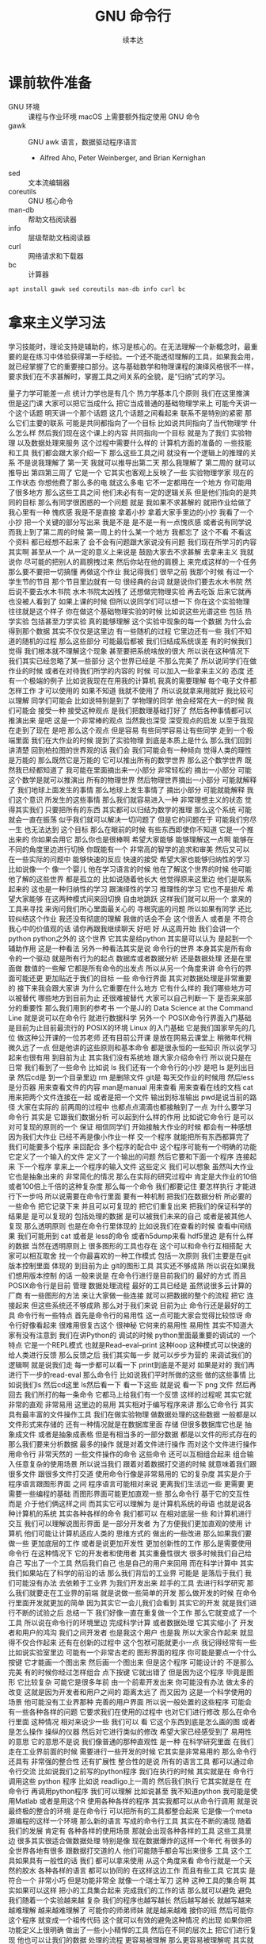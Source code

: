 #+Title: GNU 命令行
#+Author: 续本达
#+PROPERTY: header-args :eval never-export :exports both

* 课前软件准备
    - GNU 环境 :: 课程与作业环境
      macOS 上需要额外指定使用 GNU 命令
    - gawk :: GNU awk 语言，数据驱动程序语言
      - Alfred Aho, Peter Weinberger, and Brian Kernighan
    - sed :: 文本流编辑器
    - coreutils :: GNU 核心命令
    - man-db :: 帮助文档阅读器
    - info :: 层级帮助文档阅读器
    - curl :: 网络请求和下载器
    - bc :: 计算器
    #+begin_src ein-bash :results output :session https://dpcg.g.airelinux.org/user/xubd/lecture.ipynb :exports both
      apt install gawk sed coreutils man-db info curl bc
    #+end_src
* 拿来主义学习法
  学习技能时，理论支持是辅助的，练习是核心的。在无法理解一个新概念时，最重要的是在练习中体验获得第一手经验。一个还不能透彻理解的工具，如果我会用，就已经掌握了它的重要接口部分。这与基础数学和物理课程的演绎风格很不一样，要求我们在不求甚解时，掌握工具之间关系的全貌，是“归纳”式的学习。

量子力学可能差一点
统计力学也是有几个
热力学基本几个原则
我们在这里推演
但是这门课
大家可以把它当成什么
把它当成普通的基础物理学来上
可能今天讲一个这个话题
明天讲一个那个话题
这几个话题之间看起来
联系不是特别的紧密
那么它们主要的联系
可能是共同都指向了一个目标
比如说共同指向了当代物理学
什么怎么样
然后我们现在这个课上的内容
共同指向一个目标
就是为了我们
实验物理
以及数据处理来服务
这个过程中需要什么样的
计算机方面的准备的
一些技能和工具
我们都会跟大家介绍一下
那么这些工具之间
就没有一个逻辑上的推理的关系
不是说我理解了
第一天
我就可以推导出第二天
那么我理解了
第二周的
就可以推导出
第四第三周了
它是一个
它其实也客观上反映了一些
实验物理学家
现在的工作状态
你想他费了那么多的电
就这么多电
它不一定都用在一个地方
你可能用了很多地方
那么这些工具之间
他们未必有有一定的逻辑关系
但是他们指向的是共同的目标
那么有同学很困惑的一个问题
就是
我如果不求甚解的
就把作业给做了
我心里有一种
愧疚感
我是不是直接
拿着小抄
拿着大家手里边的小抄
我看了一个小抄
把一个关键的部分写出来
我是不是
是不是一有一点愧疚感
或者说有同学说
而我上到了第二周的时候
第一周上的什么某一个地方
我都忘了
这个不看
不看这个资料
都已经想不起来了
会不会有问题跟大家说没有问题
我们现在所学习的内容
其实啊 甚至从一个
从一定的意义上来说是
鼓励大家去不求甚解
去拿来主义
我就说你
尽可能的把别人的肩膀拽过来
然后你站在他的肩膀上
来完成这样的一个任务
那么要不要把一切搞懂
再做这个作业
我记得我们
很早之前
我那个时候
有过一个学生节的节目
那个节目里边就有一句
很经典的台词
就是说你们要去水木书院
然后说不要去水木书院
水木书院太凶残了
还想做完物理实验
再去吃饭
后来它就再也没被人看到了
如果上课的时候
但所以说同学们可以想一下
你在这个实验物理
往往就是这个样子
你在做这个基础物理实验的时候
比如说这些光谱这些
包括
热学实验
包括甚至力学实验
真的能够理解
这个实验中现象的每一个数据
为什么会得到那个数据
其实不仅仅是这里边
有一些随机的过程
它里边还有一些
我们不知道的随机的过程
那么这些部分
可能最后都被
我们归结成系统误差
有的时候我们觉得
我们根本就不理解这个现象
甚至要把系统啥放的很大
所以说在这种情况下
我们其实已经忽略了某一些部分
这个世界已经是
不那么完美了
所以说同学们在做作业的时候
或者在对待我们所学的内容的
时候
可以加入一些拿来主义的
态度
还有一个极端的例子
比如说我现在在用我的计算机
我真的需要理解
每个电子文件都怎样工作
才可以使用的
如果不知道
我就不使用了
所以说就拿来用就好
我比较可以理解
同学们可能会
比如说特别是到了
学物理的同学
他会经常在大一的时候
我们可能会
接受一种
接受这种观点
是我们把数理基础打好了
然后各种事情都可以推演出来
是吧
这是一个非常棒的观点
当然我也深受
深受观点的启发
以至于我现在走到了现在
是吧
那么这个观点
但是容易
有些同学容易让有些同学
走到一个极端里面
我们在大作业的时候
提到了实验物理
到底是本质上是什么
那么我们回到讲清楚
回到柏拉图的世界观的话
我们会
我们可能会有一种倾向
觉得人类的理性是万能的
那么既然它是万能的
它可以推出所有的数学世界
那么这个数学世界
既然我已经都知道了
我可能在里面摘出来一小部分
非常轻松的
摘出一小部分
可能这个数学是就可以推演出
所有的物理世界
然后物理世界摘出一小部分
可能就解释了
我们地球上面发生的事情
那么地球上发生事情了
摘出小部分
可能就能解释
我们这个意识
所发生的这些事情
那么我们就容易进入一种
非常理想主义的状态
觉得其实我们
只要把所有的东西
其实都可以归结为数学的推理
那么这个系统
可能就会一直在振荡
似乎我们就可以解决一切问题了
但是它的问题在于
可能我们穷尽一生
也无法达到
这个目标
那么在眼前的时候
有些东西即使你不知道
它是一个推出来的
你如果会用它
那么你也是很棒啊
希望大家能够
能够理解这一点啊
能够在不同的角度里边进行切换
你既能有一个
非常高的智学的追求和审美
然后又可以
在一些实际的问题中
能够快速的反应
快速的接受
希望大家也能够归纳性的学习
比如说像一个
像一个婴儿
他在学习语言的时候
他在了解这个世界的时候
他可能他了解的这些世界
都是孤立的
比如说随着他长大
他觉得原来这里边
他们是联系起来的
这也是一种归纳性的学习
跟演绎性的学习
推理性的学习
它也不是排斥
希望大家能够
在这两种模式间来回切换
自由地跳跃
这样我们就可以用一个
拿来的工具来寻找
来询问我们所心里面最关心的
寻根究底的问题
所以如果有同学
还比较纠结这个作业
我还没有彻底的理解
我做的话会不会
这个很丢人
或者是
不符合我心中的价值观的话
请你再跟我继续聊天
好吧
好
从这周开始
我们会讲一个python
python之外的
这个世界
它其实是给python
其实是可以认为
是起到一个辅助作用
这是一种看法
另外一种看法其实是说
命令行的世界
本身其实是所有命令的一个驱动
就是所有行为的起点
数据库或者数据分析
还是数据处理
还是在里面做
数值的一些解
它都是所有命令的出发点
所以从另一个角度来讲
命令行的界面可能还更
更加贴近于我们的目标
一些
命令行界面
其实对数据处理是非常重要的
接下来我会跟大家讲
为什么它重要在什么地方
它有什么样的
我们哪些地方可以被替代
哪些地方到目前为止
还很难被替代
大家可以自己判断一下
是否来来部分的重要性
那么我们用到的参考书
一个是JJ的
Data Science at the Command Line
就是说可以在命令行
就进行数据科学
另外一个 
POSIX命令行界面入门基础
是目前为止目前最流行的
 POSIX的环境
Linux 的入门基础
它是我们国家早先的几位
做这种公开课的一位苏老师
还有目前公开课
是放在网易云课堂上
稍微年代稍微久远了一点
但是他讲的这些原则和基本命令
都是很永恒的一些知识
所以说学习起来也很有用
到目前为止
其实我们没有系统地
跟大家介绍命令行
所以说只是在日常
我们看到了一些命令
比如说 ls
我们还有一个命令行的小抄
是吧
 ls 是列出目录
然后cd是
到一个目录里边
rm 是删除文件
git是
每天交作业的时候用
然后less是分页器
用来查看文件的内容
man是manual 用来查看
用来查看在线的文档
cat
用来把两个文件连接在一起
或者是把一个文件
输出到标准输出
pwd是说当前的路径
大家在实际的
前两周的过程中
也都点点滴滴也都接触到了一点
为什么要学习命令行
其实是
它跟我们数据分析
可以起到什么样的作用
比如说它命令行
是可以对可复现的原则的一个
保证
相信同学们
开始接触大作业的时候
都会有一种感想
因为我们大作业
已经不再是像小作业一样
交一个程序
就能把所有东西都算完了
我们可能要多个程序
来回配合
多个程序的配合中
这个程序可能有一个明确的功能
它定义了一个输入的文件
定义了一个输出的问题
然后它要和下面一个程序
连接起来
下一个程序
拿来上一个程序的输入文件
这些定义
我们可以想象
虽然叫大作业
它也是抽象出来的
非常简化的情况
那么在实际的研究过程中
肯定是大作业的10倍
或者100倍上千倍的这种复杂度
那么每一个命令
我们都要记住
要怎样执行
才能进行下一步吗
所以说需要在命令行里面
要有一种机制
把我们在数据分析
所必要的一些命令
把它记录下来
并且可以可复现的
把它们重复出来
把我们的保证科学的结果是
是可以复现的
包括处理的数据
是可以被我们未来的自己
或者是被其他人复现
那么透明原则
也是在命令行里体现的
比如说我们在查看的时候
查看中间结果
我们可能用到 cat
或者是 less的命令
或者h5dump来看
hdf5里边
是有什么样的数据
当然在透明原则上
很多图形的工具也存在
这个可以和命令行互相搭配
大家可以相互取舍
找一个你最喜欢的一种工作模式
包括一次原则
我们主要是在git版本控制里面
体现的
到目前为止
 git的图形工具
其实还不够成熟
所以说在如果我们想用版本控制
的话
一般来说是
在命令行进行是目前我们的
最好的方式
而且 POSIX命令行是目前
管理
数据处理流程
最好的工具已经是
虽然说很多云计算的厂商
有一些图形的方法
来让大家做一些连接
就可以把数据的整个的流程
把它
连接起来
但这些系统还不够成熟
那么对于我们来说
目前为止
命令行还是最好的工具
命令行有一些特点
首先是命令行的易用性
这一点可能大家会觉得比较惊讶
命令行好像看起来
很难用很复古这个
很神秘
它何来的易用性
易用性
其实不知道大家有没有注意到
我们在讲Python的
调试的时候
python里面最重要的调试的
一个特点
它是一个REPL模式
也就是Read–eval–print 
这种loop
这种模式可以快速的
给人类进行反馈
那么反馈之后
我们其实每一步
就可以步步为营的
来调试我们的逻辑啊
就是说我们走
每一步都可以看一下
print到底是不是对
如果是对的
我们再进行下一步的read-eval
那么命令行
比如说我们平时所做的这些
做的这些事情
比如说我们ls
然后cd这里
 ls然后看一下
看一下这些
就是说
看一下 png
文件
然后再回去
我们所打的每一条命令
它都马上给我们有一个反馈
这样的过程呢
其实它就非常的直观
非常易用
这里边的易用
其实相对于编写程序来讲
那么它命令行
其实具有最丰富的文件操作工具
我们在做实验物理
做数据处理的这些数据
一般都是以文件形式来存储的
还有一种情况就是在数据库里面
存储
但很多数据库它也是
抽象成文件
或者是抽象成表格
但是有相当多的一部分数据
都是以文件的形式存在的
那么我们要来分析数据
最多的操作
就是对着文件进行操作
而对这个文件进行操作用命令行
非常天然的
一些文件操作的命令
这些命令
还可以互相组合起来
组合输入任意复杂的使用场景
所以说当我们
跟着对着数据打交道的时候
就意味着我们跟很多文件
跟很多文件打交道
使用命令行像是非常易用的
它的复杂度
其实是介于程序语言跟图形界面
之间
程序语言可能相对来说
更离我们生活远一些
更需要
更需要一些编程的基础
而图形界面可能更加直观一些
那么命令行
基于它的交互性
而是
介于他们俩这样之间
而其实它可以理解为
是计算机系统的母语
也就是说各种计算机的系统
其实各种各样的命令
我们都可以
在相对底层一些
和计算机进行交互
我们可以理解说图形界面
是一部分开发者
为了方便我们更加直观的使用
计算机
他们可能让计算机适应人类的
思维方式的
做出的一些改进
那么如果我们要做一些
更加底层的工作
或者是说更加开发性
更加创新性的工作
那么是需要使用命令行
在这种情况下
它的开发者和使用者
其实重叠性很大
很多时候我们自己给自己
写出了一个工具
然后我们自己
也是自己的用户来回用
而在科学计算中
其实
我们如果站在了科学的前沿的话
那么我们背后的工业界
可能是
是落后于我们
我们可能没有办法
去依赖于工业界
为我们开发出来
趁手的工具
去进行科学研究
那么我们就要走在工业界的前端
就是说做一些简单的开发
那么做开发的时候
在命令行里面开发就更加的简单
因为其实它一会儿我们会看到
其实它的开发
就是我们进行不断的试验之后
总结一下
我们好像一直在重复做一个工作
那么它就变成了一个工具
所以说在命令行的环境里边
完成科学计算
或者数据处理
它其实缩小了
开发者和用户的鸿沟
我们之间开发者
也是我这个用户
也是我
所以大家合作起来
就显得不仅合作起来
还有在创新的过程中
这个包袱可能就更小一点
我记得经常有一些
比如说实验室里边
可能有一个非常古老的
图形界面的程序
你可能是要点一个什么按键
它才能画一个图出来
然后画一个图出来
但是这个程序
可能设计的
不是那么完美
有的时候你经过怎样组合
点下按键
它就出错了
但是因为这个程序
毕竟是图形
它比较复杂
可能它是很多年前
由一个前辈开发出来
你可能没有办法
做太多的改变
这就是因为开发者和用户之间的
距离太远了
而又因为
这是一个科学使用的场景
他可能没有工业界那种
完善的用户界面
所以说一般处置的这些程序
可能会有一些各种各样的问题
它要求我们在使用的过程中
也对它们进行修改
那么在命令行里面
这种情况
相对来说少一些
我们可以
看
它这个东西到底是怎么画的图
或者是怎么操作
操纵的仪器
然后对它进行类似的修改
希望大家已经感受到了
易用性的意思
它的意思不是说
我们像普通的那种直观性
是一种
在科学研究里面
在我们走在工业界前面的时候
需要进行一些开发的时候
它其实是非常易用的
那么命令行还具有
非常强的整合性
还有扩展性
整合性的是说
所有的语言工具
都可以通过命令行交流
比如说我们之前写的python程序
我们在执行的时候
其实就是在
命令行调用这些
python 程序
比如说
readligo上一周的
然后我们执行
它其实就是在
在命令行
再调用python程序
我们可以理解
比如说甚至
我不知道python
我可能是使用Matlab
或者是用这个R
使用各种各样的程序
其实我都可以从命令行调用
就是说最终极的整合的环境
是在命令行
可以把所有的工具都整合起来
它是像一个meta
源编程的这样一个环境
那么新的语言
写成的命令行工具
其实在不断的涌现
随着我们的发展
肯定有
各种各样的使用场景
那就会出现各种各样的工具
这些工具里边
很多其实很适合做数据处理
特别是像
现在数据爆炸的这样一个年代
有很多的
全世界各地有很多
跟数据打交道的人
他们可能随手都会写出来很多
工具
这个工具如果具有一般性的话
我们
都可以拿来使用
从这个角度来看
命令行就是一个天然的胶水
各种各样的语言
都可以协同的
在这样这边工作
而且有些工具
它其实
是符合一个
非常小巧
但是功能非常全
就像一个瑞士军刀
这种
这种工具的集合啊
其实如果可以这样
把小的工具集合起来
完成我们的工作的话
那么就可以避免
避免我们随着一个实验越来越
复杂
我们的程序也越写越长
然后越写越长
就越写越来越难理解
越来越难理解了
可能你的师弟师妹
就是越来越难
接你的班
然后可能你这个程序
就变成一个祖传代码
这个就可以有效的避免这种情况
的出现
如果你把功能定义上很明确
做出了一些小小精悍的工具
然后在不同的层次上
把它们进行复现
他也可以让我们的数据
处理的流程
更容易被理解
那么更容易被理解呢
其实就是增强了科学的
可复现性
可重复性
那么不论流行的语言如何变化
比如说python也是最近
90年代
逐渐出现
在它之前有很多优秀的语言
这些
每年
或者是每10年
肯定都有一些优秀的语言出现
都可以给我们很多的
工具给数据
数据处理
带来很多的便利
但是命令环境的风格
基本上是保持不变的
所以说我们掌握了命令行
其实可以非常适合我们举一反三
今后即使
python被一个其他的语言替代了
我们依旧可以得心应手的
快速的接受
新的事物
然后命令行的一个很大的特点是
它具有自动性
比如说我们想象一下
如果我们一直在重复的做一件
事情
在命令行里面
一直在重复做一件事情
我就可以把我的
命令记录下来
把它放在一个
可执行的脚本里面
就像python命令的脚本一样
这个脚本就是每次执行脚本
它都一下子执行很多命令
这其实可以给我们重复使用
这也是自动
自动执行的一个开始
今后我们可以
自动执行的部分
可以不断地迭代
它可能演化的更复杂了
我们发现
可能适合用python把它重写
或者演化更复杂
可能适合把一些关键部分
用 C或者C++或者fortran
来重写一下
这就可以让我们
一方面
节省很多的时间
因为很多东西可以自动化
另一方面
可以让我们的工具
可以在
在微小的迭代里边
不断的演化
但图形界面可能
不具有这一点
比如说我现在
在这个图形界面里的操作
我这样翻页
这样翻页
这些翻页的
这些动作都非常的直观
但是
我就很难把这些动作都录下来
然后给大家
当成一个工具来使用
所以说
这里边的平衡
希望大家能够体会到
而命令行又是
具有非常大的
普适性
目前现在包括 Microsoft
 Windows
除此之外
还有GNU/Linux
或者是用各种各样的Unix
或者是 MAC os
Mac Os
可能现在写法要求没有空格
所有的我们
99.9%
在地球上能看到的这种
操作系统
它都具有POSIX的命令行
所以说它是具有极大的普适性
基本上所有的计算机
都是在这种命令行
它包括世界顶级的超级计算机
有时候我们的国家的神威
包括美国的新建起来
这些超级计算机
主要都是通过这些命令行来操作的
包括我们自己在云上
构建的主机
包括我们的智能手机
包括智能手机
包括各种各样的物联网设备
比如说一些智能音箱
如果你能够
以一种开发者的模式
使用它的话
一般来说
都是通过命令行来控制
包括我们走廊里面
那些自动贩卖机
它里面也是有一个命令行的环境
这里面在座的某个同学
应该是经常会
进到这些贩卖机里面
然后看一下里边都是什么样的
所以普遍来讲
各种各样的设备
其实都可以用
命令行操作
从 Unix诞生以来
到目前已经有将近50年的历史
然后在这50年的过程中
它的形式基本上没有改变
但是它做的事情
却随着历史50年以来
它一直在变
但是它的基本的交互的形式
一直存在的
这说明它设计是
具有非常强的前瞻性和一般性
所以我相信未来的30年里面
它一定会继续存在
好
前面铺垫了这么多
我们来进入正题
首先命令行
想必大家都已经有一个直观的
理解了
就是说我打一个命令
它执行完了
给我个提示图
我再打一个命令再执行
那么命令行
所以命令行
它的核心
就是各种各样的命令
都有几种
大概可以总结成5种
一种是可执行的程序
这种可执行程序
一般来说是编译生成的
比如说 ls
它是用C语言
编译成一个程序
这个程序就可以被我们调用
调用的时候
就可以列出当前的路径
另外一种是脚本
脚本
就是这种解释型的语言
比如说python还有别的语言
比如说perl语言
可以做成脚本
甚至说
各种各样的脚本其实都有
然后还有shell的内建命令
虽然说
中文经常把它翻译成壳
但是我觉得
所以说我写成壳儿
但是我还是把它叫shell
更加顺口一点
然后说壳感觉总是怪怪的
比如说shell内建命令
就有 cd 
change directory
还有shell里面的函数
这个环境
其实也可以做一个编程环境
它里边可以定义函数
或者是有别名啊
比如说
比如说我打ls是这样的
我如果打ll它是这样
但是ll并不是一个新的命令
ll是
ls -l
加参数表示输出长文本格式的一个
缩写
对
这个就是别名
大家不用记住这5种情况
有个印象就行
那么什么是shell
它是相当于操作系统内核而言
我说一个操作系统
想必大家应该有一门课
叫做计算机科学导论
计科导是吧
我记得以前
基科班培养方案里面也有
然后计算机的内层
就是所谓的内核
然后它的外层就是
所谓的我们外壳这个shell
然后在外层你可以认为说是
人类
所以说这个也可以把人类
纳入到计算机体系里面
那么它其实是shell的作用是
翻译内核的一些这个信息
然后跟人类进行互动
所以说我们这是一个对人类的
接口
其实广义上来讲
这个shell有命令行
但是狭义上来讲
我们就把shell当做命令行
广义上来讲
它
其实包括命令行和图形界面
GUI也是
也是shell的一种
广义上来讲
但是一般来说
我们
默认的讲shell的时候
我们指命令行
那么典型的命运行shell就是bash
为什么说它典型
因为目前来说
在
2019年的时候
它使用的最广泛
我们10年前
10年前
可能它使用的没这么广泛
那么10年后
它也不一定使用这么广泛
目前我们就来以bash为中心来
展开学习
比如说通过 manual bash
可以阅读它的在线文档
man bash
可以看它的文档
我们先下课
我们先继续
还有同学安装遇到点问题
然后我们等着下课的时候
把这个问题解决掉
这种情况
上节课在结束的时候
我们说命令行里面
可以用的命令大概有5种
这种可执行的脚本
还有内建
还有函数以及别名
来上课了
一共有这5种
那么5种里边
我们可以看一下
这些常用的命令
都是什么类型的
可以用
type 这个命令来查看
比如说我们可以看
 ls是什么类型的
我们可以看
我们看type ls 在我这里边
 ls 这个是
ls 是
ls --color=tty
一个alias
就是别名
也就是说我每次打ls的时候
它都是带颜色的
我们看打ls就带颜色
然后如果我们
比如说type -a 它的意思是说
把所有的命令都找到
看它们是什么类型
比如说 type -a ls
我看到首先ls一个color的
别名
其次它是在这个bin里边的一个
一个binary的可执行的程序
我们看
如果我们直接执行可执行程序
它其实就没有颜色了
所以我们要有颜色
一般来说
就要给它加上color才行
而我希望每次都看到颜色
所以说
刚才是如果有别名的定义的话
我直接打ls
其实就
把它加上了颜色
在 shell里面的一种
定义命令的方式 也就是别名
那么其他的比如说cd
其实我们可以一直做 cd的
操作
就是改变当前的路径
就是这些操作
那么这些操作
我们可以看一下
 cd是什么样的命令
它是shell的
builtin
也就是说是
 shell程序里边的内建命令
cd
其实我们也可以看
type本身是什么命令
是吧
我可以打type来看
其他命令 
我看一下type这种命令
然后看到type
其实也是 shell的内建命令
刚才我还打了ll是吧
我看一下这个ll是什么
比如说ll
 ll是 ls
 -lh 的一个别名
我不是说我这写的是
什么
 -al这样
对你的别名是那样
我的别名是这样
是不是这样看一下man ls
什么alf a是all是吧
然后l是
 l 在这
然后看F
大F是吧
那就是classify的意思
ls -alF
 S好
可以进行classify
大F是什么意思
看到了吧
我原来没打大F的时候
它就是这些名字
我打了大F之后
所有的目录后面都会加一个/
表示它是目录
好
所以说在这个时候
我们不知道命令是什么的时候
就直接打一下type
就会知道
至少说这命令是怎么定义的
到底是在哪里定义
以及它定义是什么
接下来是shell里边比较
常用的一个工具
叫做管道
它的它的作用是把前一个程序的
标准输出
和后一个程序的标准输入连接
起来
它其实可以无限的连接
你可以连成很长很长
那么各每个命令
其实可以各司其职
也就是说
我们可以把各种小命令
通过管道把它组合起来
完成
大的功能
比如说在这里
我可以进行一次输出
比如说这些
我会进行一次输出
我不打感叹号了
感叹号有歧义
如果进行这样输出
它就会输出一段话
这一段话是输出到了
标准输出中
标准输出就是显示在屏幕上
那么我可以把标准输出
把它重定向给另一个程序
比如说另一个程序叫wc
 wc大家可能会觉得
它为什么起了这么一个奇怪的
名字
我看一下WC是什么意思
它应该是word count的
缩写
然后我们来数一下
比如说w -c来数一下
这个输出里边
到底有多少个字符
我们数一下28个
我看是不是28个
应该是28个
这样它就可以数出来这个字符
在这种情况下
如果加了感叹号
那么它就是29
我们看一下
比如说加一个
加一个句号
它是29
那加个省略号
它就是31
所以说 wc是用来数它的
个数
还有一个命令
比如说是seq他的意思是sequence
就是说sequence
print a sequence of numbers
一种是只输出一个数
一种是歧视和每个数之间的增量
到停止
比如说seq5 
那就是从1~5
从1~5
增量
增量是在哪呢
增量是在中间
从1~20
然后每个三个数
一个
就是1 4 7 10
13 16 19
这样的命令
其实就可以给我们在命令行
就可以生成很多序列
这些序列有时候会很有作用
比如说对文件进行编号
我们就可以在这里生成一个序列
对它进行编号
那么如果我们想对序列
进行一些过滤
比如说我想只取带7的数
我如果只取带7的数的话
那么
比如说seq30
有30个
我只取里边带7的数
这样
就有7 17 27
如果是再多一点
比如说到100
77 27 37 到 67
然后77也都有
这77 87 97
这个grep
我们一会儿可以看一下它的文档
它的意思是
取出
可以被7匹配的
这种字符串
因为本来seq100从1~100
然后取出7就取出了它
我感觉还是很长
比如说我想数一下
一共有多少个数字
因为取7了之后
它们每一个数字
都是占一个新的行
所以我就可以数一下 wc -l表示
表示lines
取这里边的行数
那么一共有19个
我想是不是有19
应该是有19是吧
因为有一个77
它是一个数
要不然是应该有20
如果我们不数行
比如说数这个数组
不是字符个数的话
它就是56
如果我这样说
如果这样数
我看到19 19 56
默认情况来说
我们可以看
看一下它的文档
它会告诉我们
默认情况输出的是
行数
这个单词数
和字符数
一共是三个量
所以我们在做
做这步操作的时候
这个就是行数
这个
单词数
这个就是字符数
那么刚才我们说
管道涉及到了输入和输出
可以把输入输出这样连起来
那么和它非常联系
非常紧密的概念
就是重定向
我们看到这个标准输入
就相当于连着键盘标准输出
就相当于连着屏幕
这两个
这两个标准的输入和输出
其实非常重要
它可以通过管道把它们都连起来
那么如果我们
希望不是把它
重定向到另一个命令
而是重定向一个文件
就可以用
大于号
表示是标准输出
重定向标准输出
那么在这种情况下呢
是把命令的输出
重定向的文件
比如说我们看一下
 seq100 100的话
它就会输出100个数字
然后我把它们放到
这样一个文件里
s100
然后我们可以看一下
这个文件里面都有什么
比如说查看一下文件的内容
查看一下这个内容
我看这个内容还是很
我可以用less来看这个文件
内容
我们按一下上下的键
可以看到
一共有从1~100
这么多的数字
都输入到
输出到这个文件里
那么重定向的
比如说我还可以
用小于号比较直观
相当于
从s100
然后来把它输入进来
我说如果用wc的话来
数一下 s100文件里面都有哪些
一共有100个行
100个单词和292个
292个字符
这就是标准输入和输出的重定向
这里我们可以用-l来
只进行行数的测量
那么刚才我们简单地转了一圈
转了一圈试了几个命令
看到了管道还有重定向
我们大家会觉得
这些命令
很多 应该是很难一下子把它记住
那么这个时候在线的帮助
其实就显得非常重要了
比如说我忘了
 wc到底是怎么用的
我就可以 man wc
就可以看到它的文档
可以前面有文档的说明
后面有
命令都可以用什么样的参数
最后还有
作者怎样来反馈这个问题
还有它的各种各样其他的信息
还有一些参考文献
那么用man的话
就可以来在线的查看一些文档
那么
对于这个shell命令
其实可以用help
还有help
比如说help
有时候可以用
help cd
这样就可以看到
比如说help cd它太长了
我用这个less
之前我们跟大家讲过
说用less
可以把很长的输出进行翻页
其实我们看
这个就是管道的意思
它help cd输出了很多的文字
然后我们把它
用管道把它作为 less的
输入
这样我们就可以进行翻页
来查看向上向下
我们看
cd 还有参数
比如说 L P
所以这些参数
其实我原来也不知道
第一次发现 cd还有参数
我们可以看在线的帮助文档
就可以了解cd是怎么用
这里边还有
关于cd的解释
那么很多命令
它约定了
自带一个help的参数
当启用 help的时候
它就可以打出一些帮助信息
比如说对于cat
就是忘了cat怎么用
cat --help
就可以看到这个
它的意思是说
concatenate 把文件连接起来
并且输出到标准输出
如果没有文件
文件的话
那就从这个标准输入
读入
然后它有这样的各种各样的参数
那么help
其实还有一种是cat -h
竟然没有
太可怕了
有些文件是有的
比如说ls
这个h 就不是help
那么大家用
两个减号的help
这里边有一个命令行参数的约定
这是GNU系统的约定
这个约定是说
如果我命令参数
只有一个字母的话
只有一个字母的时候
它用一个减号来表示这个参数
如果这个参数是一个单词的话
它用两个减号
来表示这个参数
我们在帮助文档里面
可以看到约定
大家可以不用去
那么不用去深究约定
但是一般来说你可能打错了
发现打一个单词的时候
你可能打一个减号的时候
就容易输错
这时候你打两个减号就可以
比如说help这是一个完整的词
所以它就是两个减号
好
那么接下来
我们其实已经
跟大家过了一下各种命令
大家可以来试验一下
下面的几个命令
你如果试验之后
你如果想深入了解
它是什么意思呢
可以看它的各种各样的帮助文档
有一个是man
来看它的帮助文档
比如说可以是
一种是help
然后还有
这三种形式大家可以
探索一下这4个命令
一个命令叫做
hostname
一个命令叫 uname
一个命令叫 id
我们来一起试验一下
hostname
它输出
就是大家系统的名字
有各种各样编号的名字
不一定是你起的名字
但我这个系统是我起的名字
然后比如说 uname是
返回这个系统
是什么样的系统
uname -a是
把系统的所有信息都输出来
比如说我这个系统是一个
这个Debian
然后它的内核是这样的
它是在这一天
生成出来的
然后后边是系统的结构
这个系统CPU的指令集
下一个是ID
ID
是说我当前用户的
当前用户的特性
比如说我现在用户名是这个
用户的组织
然后一共还有其他的组
可以使用
 Cd
音频视频什么的
大家可以打一下id
可以看你
当前用户都在哪些组里边
也可以别的 id -u
id -g就有各种各样的命令
大家可以通过 man id
来查看它的这些
这些个用法
然后还有date
就是给出当前的时间
现在是 CST中国时间
北京时间
下午3:03
那么date其实它有
也有各种各样的参数
比如说date --help
我们发现help还是很长
还可以定义
我们输出的时间的一些格式
在我们日常的数据
处理的时候
其实还是非常有用的
因为我们说采到一个数据
我们可以用date
直接把它的格式一起
把它的日期一起输出出来
那么还有其他的一些工具
比如说uptime 
大家会继续探索这些命令
比如说uptime是说系统的
到目前为止启动的时间
我机器已经开了一天了
一共有10个用户
在这个机器上
目前的使用情况
然后 dmesg是
显示
应该是可能要sudo 
这个dmesg是显示你现在的
内核的输出信息
然后如果太长的话
你可以用less看一下
然后对于我的这里面会
告诉我那时候开始启动的时候
看到了什么
看到了什么样的硬件
对于Windows下面
WSL可能会
输出的比较简洁
好
我们下课休息
咱们继续上课
我刚才课下有同学问说
alias 怎样定义 
alias就是别名
有的时候
我们要打太多的参数
比如说每次
都打ls --color的话
感觉太麻烦
我每次都ls --color -l
然后我想让它
让我打的快捷一点
然后就可以这样的定义 alias
 alias ls就等于
ls --color
默认的定义
应该就是这样的
如果你打ls
它带颜色的话
应该你的系统里面
有这样的一个别名
比如说我觉得
hostname
感觉好长
要打8个字母
才能执行命令
我希望能够只打两个字母
就执行这个命令
hostname
这样的话打HN的时候
就执行了hostname
这种做法如果你发现
一直都在打一个很长的命令
就可以通过这样来简化
这是简化的第一步
但是还有一个问题
比如说
我这样定义了hostname
之后
我把这个关了
这些都关了
关了之后
我又重新打开了一个
打开了一个窗口
这个时候再打HN就没有了
消失了
我就需要重新定义 
HN=hostname
这样HN就有了
这样重新定义
这也是我一直在跟自己重复
这不是不符合我们的一次的原则
所以说我们看一下
在你的
 home目录下
比如说
在你的home目录下
你的home目录下
会有一个
 .bashrc这样一个文件
 bash就是我们
刚才说的
Bourne Again SHell
这个shell
shell的名字 
rc其实是resources的缩写
也就是说bash里边的资源
比如说我看一下
.bashrc
这里面就有一些
我现在这个环境里面
它默认的一些变量一些定义
对
像我的是这样的定义
你的可能也是别样的定义
比如说我这个定义里边
就有 ls --color

* 第二段
你的可能是别样的定义 
比如说我这个定义里面
就有 ls
color
连grep也默认有
可以有color
那么如果我想把 HN加进去
就可以在这里改
alias hn=hostname
这样一个文件
是每次打开一个shell的时候
它都会自动的执行
所以说每次都执行
文件里边的
这些命令
那么这些命令被执行了之后
如果每次 alias的别名的定义
这样打开一个新的环境
它都有别名存在
大家可以看一下
我的别名系统
它其实还是
而不是别人系统
初始化
相当于resource
但我自己的resource系统还是挺复杂的
给大家来看一下
它里面有各种条件判断
这些判断
然后有很多这些别名
除了这些别名
还有很多变量的定义
除了变量的定义
还有一些
shell里面的函数定义
这都是经年累月
大家现在不用写那么长
这些都是经年累月
有的时候觉得
这个工具很有用
就加到初始化这个文件里面
那个东西很有用
还是可以加进来
加进来之后可能时间长了
它就太长了
变慢了
你可能再重新的整理一下
这是一个
可以自定义自己环境的过程
比如说自定义用别名来
定义你的命令的缩写
好
我们回来
大家有没有把这些命令
都试着做一遍
还有几个命令
比如说find
find是
比如说是在当前目录下
找所有带html结尾的
文件
在各位同学的目录里面
可能没有这个文件
你直接find这个.就可以了
find 点就是说
找出当前目录下的所有文件
比如说find .
文件太多了
找一个文件少一点的路径
我到这个homework里
homework里面也会很多
就是说
到TOLA里边
偷懒里面有这么多
有没有少一点
到data里面就少一点
比如 find .
就可以把所有的
所有的这些文件输出出来
那么我还可以在这里后面加一些
加一些参数
大家注意这个参数
其实不符合我刚才说的命名原则
这个参数虽然是一个单词
但它前面只有一个
一个-
这都是历史的原因
它没有跟标准靠拢
这就是用了习惯了
都记住了
比如说
就是所有的CSV文件
都把它找出来
如果是用png
所有的png文件找出来
比如说所有以c打头的文件
find其实有非常丰富的
其实有非常丰富的
这个格式了
只要看它的文档
就有非常的长
就很长
还有各种各样的格式
如果能掌握它的话
其实可以
非常强大的使用
在这里我们只是给大家
看一下 感兴趣的同学
可以深入的去挖掘命令
那么之前我们还遇到了file命令
file是来简要的输出一下文件的信息
比如说我想看ls是一个
什么文件
刚才我们最开始我们看了
type -a ls
它最开始是一个别名
但是别名之后的 ls
其实是指向了
文件系统里边的一个
编译好的文件
编译好的文件
我们看一下
它是什么样的
它是一个什么什么格式的
一个可执行的程序
这个程序的指令集是
amd64位的
它这个程序的格式是什么样
这有各种各样的信息
比如说我们再看一下
CSV文件
它是说CSV文件
是一个
 Unicode的编码的
纯文本
看看这里边是不是有
是不是有国际语言
然后看一下
对这里面有很多汉语
有很多汉语
所以说它就会告诉我们
它是用户编码的文件
大家不用找
跟我一样的文件
在你的路径里边
肯定有各种各样的文件
我可以看各种各样的东西就是
它是一个图形文件
比如说
unison.log.gpg
它是一个数据文件
接下来大概可以试验这些内容
比如说touch
touch是改变文件的时间
最后修改的时间
那么如果这个文件
不存在
你touch的时候
它就会多出来这个文件
比如说
在我们现在路径里边
我看这个路径里面
一共有这些个文件
这些文件我看这有个s100
比如说我touch s101的话
我在进行当前
文件查看
它就多了一个s101
如果我看它修改时间
比如说s100
是我刚才修改的
是2点54修改的
那么如果对它进行touch
它的修改时间
就变成了3:30
就相当于把这个文件
假装把它改一下
这样的时间
最后修改时间
就变了
还有一个是echo
输出一个信息
不管是什么东西
对
比如说可以这样输出信息
我们看了一遍
这些各种各样的命令
这些命令五花八门
各种各样用途都有
这些命令肯定都是
冰山的一角
各种各样的命令
其实都是 存在的
大家不用每次都把它记住
只要用的时候
能够知道
大概有这样的命令
能够找到
就可以
同学们有什么问题吗
没有问题是吧
没有问题我们做类似的练习
比如说我们
seq
比如说9
然后我们如果把它
输出到就是s9
这样
它就输出到 s9的文件里
大家有没有安装
csvkit
这个是可以在命令行里面
查看CSV文件
然后其中这里面就有一个命令
叫做csvlook
然后csvlook我们看 S9
它就给我们做成了一个表格
1是一个标题
它是认为这是我们一个标题
比如说标题这个叫
这个叫数字
我把seq里面加个标题
或者我们这么加标题
这里边没有head
我就这样 echo
数字
 这样
这样s9里边的第一行
就是数字了
是吧
然后我再让把9个数放进去
注意这个地方
我重定向的时候
用2个大于号
表示说
它不把这个文件
覆盖 在这个文件后边
追上这几个
s9
然后看csvlook
这个汉字不是很好
看起来
它应该没有考虑到汉字的情况
我们这样打
然后重新来
这样把number输进去
然后输出出9个数
两个大于号
然后我们看
其实它是每行一个数字
它相当于一个CSV文件
然后进行csvlook
 它对于英文的字符
还是比较友好
可以看出来
把它拍成了一个表格
你可以看你的大作业里边
可能有csv文件
或者是其他地方找的csv文件
比如说TOLA的这里边
你要没有TOLA也没问题
你再看别的CSV文件
比如说TOLA里面
这个stations
然后就看到
原来 stations是这样
是这样一个CSV的文件
它里面有这个标题
和每一行的数据
都是用逗号隔开的
然后如果对它进行
csvlook
所以它就会把它汇集成一个
一个看起来比较容易理解的
表格了
这是
一套工具
大家在读csv的时候
可以使用
它里面还有其他的
比如cvsjson看起来
可以把csv转成json 
它竟然没有帮助
这样可以看到它的帮助
所以说
对于我也对这个工具不是很熟悉
但是我们可以看到
在命令行里面
我们能够发现工具的各种功能
比如 csvlook
看看一下都有什么样的
参数
还有各种各样这些参数
所以说大家在查看中间
结果是CSV的时候
就可以考虑用命令来查看
好
刚才我们探索了
这些很多个命令
它们每个命令
都有各自的用途
这些各自的用途
大家一次没有记住
也没有关系
你可以拿着一个 cheat sheet
或者是拿着一个教程
然后你想用什么的时候
就找出来用一下
然后如果你未来的一段时间
你还会用到它的话
你就慢慢的把它记住了
这就像背英文单词一样
然后你如果未来一段时间
你没有用到它
你忘了
也没有什么问题
接下来是通配符
通配符是对文件操作很重要的
一个模式
规则匹配的一些通用的字符
这里边shell里面
比较特别的字符
一个是*
一个是?
开始讲过说
命令行是对文件操作非常亲切的
一个环境
而文件
又是数据的基本的载体
所以说我们这些通配符
就体现了这一点
比如说我现在的路径里面
就有很多的文件
还是到我的 home目录里面
这里边有很多的文件
嗯比如说这些文件
大家可以自己来
看
你的home目录里面都有哪些文件
比如说这些文件里
有M打头的M开头的
我只要看
比如说echo m*
那么这个*
它代表的是任意一个字
包括0的字符
任意字符
匹配的是当前的文件夹里的文件
比如说这里边有这么多文件
我如果打m*的话
那么这两个文件夹
movie和music就被匹配了
比如说我想匹配所有的
以log结尾的文件
我们就看到了是这样的
log文件
这是*
?呢
它可以替代一个字符
不管这一个字符是什么
比如说m 4个字符我都不知道
比如说m 我不知道这4个字符
都是什么
我看一下
 m 4个字符
它可能匹配成movie music
我也可以用路径来进行这些匹配
比如说
在这个路径里面 usr doc
比如说我想看所有的
以core打头的
开头的这些路径
就是说
它就能够输出出来
匹配出来core打头的一个路径
我们可以看一下
这个路径是什么
然后我们如果想
看
比如说看路径
下面的所有
gz结尾的文件
这个是一个压缩的文件
那么它就可以
输出所有这些文件的路径
我也可以用 ls
来列出这些所有的文件
那么这些是我们在探索一个
目录结构的时候
常用的一些操作
比如说我想探索一下
所有
所有以一个字母加z
结尾的文件
这样
比如说我这些share
假如说忘了
我就这样把它换成问号
这都可以匹配出来
这都可以匹配出来
所以说通配符就是可以
以一定规则
把某些文件给它找出来
那么比如说在我的路径里边
如果有很多之前的讲义的话
那么就有都是以Python开头的
有一个短线
短线后面是接着一个命令
那么你对它进行匹配的话
就可以把以前的这些东西
都匹配出来
那么比如说ipynb
是
那一共有这些文件的话
那么如果我们
来进行这样的匹配
这是一个文件名后边
我也不知道是什么
这么
这样加进去
也就把所有文件匹配出来
好
关于匹配大家有什么问题吗
匹配起来
其实它的功能不是特别强大
是吧
我们只能做简单的替换
有的时候
我们想做一些更加高等的操作
比如说
我想做一些
这些匹配的做不出来的
一些操作啊
这个时候
用到一个
非常强大的工具
这也是我们课程中
第一次遇到
所谓的这种形式语言的例子
那么接下来我们会跟大家讲一下
字符串的匹配和正则表达式
之前我们在python里面
其实已经做了一点初步的字符串
匹配
比如说
那些以什么开头的字符串
或者以什么结尾的字符串
或者是包含什么字符串
今天我们也用了一点
比如说刚才我们所做的
grep
从1~100个数取其中带7的
那么它就把
所有带7的这种数字
把它匹配下来
那么如果我要做更加复杂的匹配
比如说我们要处理文本
或者是处理一些其他的数据的
输出
那么正则表达式
就是一个非常强大的工具
它为什么强大呢
首先正则表达式是一种形式语言
形式语言的意思
是说这个语言可以精确的用数学
和可以处理的公式
定义出来
比如说python严格来讲
它也是可以用数学
把它的语法描述出来
然后可以用机器把它处理
那么它也算是一种
很复杂的形式语言
而正则表达式算是相对来讲
很简单的一种
形式语言
或者说我们可以把它
说成是公理语言
比如说我们自然语言
平时说的汉语
就没办法公理化
但是这种语言
我们如果把它可以公理化
它就有一个非常好的好处
公理化了之后
就可以用机器来自动的处理
而且公理化之后
它的使用角度的好处就更好
既然它可以公理化
它可以通过工业标准
来严格的把它定义下来
那么用户和语言的引擎的开发者
就可以完全分工协作
比如说我作为用户
我只知道
说这套语言就可以
然后开发者
它可以开发出来
非常强大的语言的
这种语言的实现
那么就我就可以使用
非常高性能的一种事项
比如说语言的基本的要素
这个点
是代表任意的字符
比如说刚才的例子
 seq
我现在是找里边的7
找7的时候
这里边第二位是7的 有第一位是7的
我希望只找第二位是7的情况
那么我就用打一个
.7
我应该不加引号
也是可以的
所以这样点
就代表一个任意的字符
比如说我想找第一位是3的
从30~39
但是点表示是一个字符
比如说我1000的话
1000可能有点害怕
1000有点爆炸
试一下
所有带3的
都被它这样匹配下来了
比如说1000
我如果看1000的话
那就所有的
带3的都被它找出来
但是第一位是3的这种
最后一位是3的
应该就没有被找出来
但是我希望开头是3
你看一下
刚才的这些要素
就是说开始的部分
是
表示开始
^表示开始
$符号表示结束
然后*表示任意次的重复
大家手里边的之前发的那个
小抄里面
有它的各种要素
大家可以参考的看一下
目前来说
这些定义还都比较抽象
因为它们是从
把数学公理
把它定义出来
但是目前为止
我们先在shell
加号
然后问号
编号
还有编号
每个编号还有点
进行一些练习
它们都可以通过公理体系
定义出来
定义出来之后
比如说我们想做一件事情
想找出开头是3
开头是3的这种
这种数
我看就把它过滤了
就只剩下开头是3
接下来有一个数字
如果我让它说开头是3
然后中间是某一个数字
结尾
然后就到了结尾
不让它
有两位数字
或者多几位数字
不让它有两个数字
或多几个数字
这样就可以把它
过滤
我们是从满足这个条件的数字
就开头是3
之后有一个时间的数字
那么如果是*的意思
就是说
星号的意思
这个表示是开头
这个表示是结尾
这表示任意
然后*
*的是0
到无穷
然后都可以
比如说我在这里打个星号
意思是说
在3的后面跟了一个
跟着某一个字符
这个字符可以任意的字符
可以重复
任意多遍
也就是相当于
它可以匹配3. 3.. 3...
都可以
所以我这样打出来
所有3开头的
比如说
3开头的
它重复0次是3 重复一次
是两位数的30大头
重复两次
那就是三位数300开头
是吧
那么如果是加号呢
加号是
至少重复一次
来重复多次
也都没问题
加上20
至少重复一次
把它变成加号
发生了什么
遇到了一个坑
加号
不再grep里面
要用加号的时候
我们需要用egrep才行
加号的时候
需要使用egrep
加号的时候表示
它重复一遍
到无穷遍都可以
但是这个语法
我们可以看到
这是一个公理体系
从一开始
它可能有一个非常
非常基本的语法
然后随着时间的发展
大家觉得可能需要更多的元素
它可能就会加各种各样新的标准
比如说最基本的叫作
 basic
基本正则表达式
然后加了一些扩展的
比如说扩展的这么一个表达式
然后有时候发现扩展的也不够
它就会在扩展成为叫做perl
扩展的正则表达式
比如说现在我们看到加号
它在基本的正则表达式里边
没有被定义
它就是一个普通的加号
并没有一些特殊的意义
那么所以我们就要用扩展
这种正则表达式
所以我们打一个e
e是它的一个别名
应该
比如说我们可以看一下
egrep是啥意思
egrep是在这里定义的
我们可以看一下egrep是什么
egrep是一个一个脚本
在这里定义了一个脚本
我们那么回到刚才的
正则表达式里面
这个的意思是说
在3后边接任意一个数
这个任意数至少出现一遍
那么
那也就是说单独一个三
它就会出现了第一个三
至少出现一遍的
之后是
加号
这里边的问号
大家注意
这里边的*
跟刚才说的文件匹配的*
那意义是不一样的
这一点比较容易搞混
大家要注意
而这里边的问号
和刚才文件匹配的问号
也是不一样的
因为这里边的这些符号
都是
从一个规则演化出来
问号的意思
是说
要么是
04要么是14
这个意思
所以说我们可以把这个点
变成一个问号
问号之后我们看
它就是0次也可以
比如说3之后
0次什么都没有
然后30后边有一次匹配
比如说我们
比如说23问号
如果是这种情况
会出现什么呢
它可能或者输出一个
或者输出一个2
后面有个3
这样
对问号前面跟着
比如说我输出
输出多一点
然后我只找这种
第一个数是2
第二个数是3
第二数有任意多个3的
这种情况
我看
比如23 233 2333 23333
是什么的倍数
它不是
它匹配的还不是这种
计算
它还都是文本
文本匹配
这些都是文本匹配的
好
这些是几个基本开头结尾
还有这种
如果我不要求结尾
那就是各种
不要求结尾
可能就会比较乱了
所以各种23开头的都有
要求结尾可以把它限制住
然后现在我们可能会
这些基本的
我们可以做一些小练习
比如说刚才我想到的23练习
还可以
还可以有一些别的
我们可以怎么写
比如说
有没有2都无所谓的
有各种各样的是吧
那么大家就可以想一下
那是就可以过滤出任何你想要的
这种
这种字母
这种字符串
那么比如说括号是组合的意思
比如说我希望
比如我希望23作为一个单位
把它组合一下
让它开头让它结尾
好
这样就是23为组合
然后星号它可能重复
零次一次或者是多次
这样就可以把它进行组合
比如说我是+
它就至少得出现一次
也是这样
比如说我可以让3
或者不出现
它就变成了
2也是匹配这种情况了
然后22也是23
也是
比如说这种情况
首先是在grep里面
或者有2
必须得有二开头
然后3或者出现或者不出现
然后后边这种东西出现多次啊
最后是结尾没有别的
那么这些数据是什么呢
每次有一个2
后边就可以跟3
如果3结束了
就必须得有一个新的2才可以
跟新的3
是吧
人类的语言是苍白的
那么在正则表达式里面
我们可以做出各种各样的
各种各样匹配的规则来
而这个规则
因为它可以公理化
所以说做这个理论计算机的这些
研究人员
或者是程序 写程序的这种高手
它可以对着公理体系优化的
非常的
效率优化的非常高
使得我们过滤一些
字符串
可以让它有非常高的效率
这样只要我们可以把我们想要
做的事情
描述成正则表达式
我们就可以站在巨人的肩膀上
我们就不用自己来
写一个规则
来寻找这种字符串
如果我们可以把它描述成
这种正则表达式的话
我看一下一些其他的
扩展的符号
比如说这个是或
或 那么这个地方
我们可以是或者跟一个3
或者跟一个4
3或者4
那就是23或者24
或者2323
或者2324 2423
可以这样简洁的表达出来
但是我用语言来表达的话
人类语言表达就比较麻烦了
比如说4可以是可选
那么各种情况都
都可以有
是吧
方括号是可以选一定的字符集
比如说
我想从3~9都找出来
但我就要写3456789
这样写出来就很难受
写的比较多
比如34567
然后到7的话
那就是23235627
然后它们都可以这样子
这样写我感觉不是
很好
我可以用中括号
设定它的一这样一个范围
[3~7]
它就是代表了
第一个数是2
第二个数是3~7里边的某一个数字
然后这样的两个数
它们可能有一定的重复
比如说这和刚才是一样的
那么这个字符集
不仅可以数数
也可以数这些字母
 [a~z]这样
比如说
我用这个生成一个随机的字母
大家可能没这个命令
那么比如说我们输出
firefox 23456
就是这样
这时候我们比如[a-z]我们就
可以说这样
[a-z]然后空格
它就匹配了
比如说x就在[a-z]里面
然后它是空格有一个二
比如说
1~5
1~5
那也是可以匹配的
因为这里边有1个x 这里边有一个2
它们都可以被这个范围所匹配
进去
但是比如说6~9
那就无法匹配了
所以说这套语言
我们看这套语言
其实非常简洁
一共就这几种
这几种字符一个点
一个^
一个$
一个*
一个+
一个?
一对括号一个竖线
然后一个中括号
基本上就
表现力其实就非常强
很多我们日常的
这种
自然的情况的处理
都可以用
这些表达出来
最后比如说我们想说
这个字符范围里面
不包括a 不包括abc
就可以用一个
这里边^和这个^不一样
就是在中括号里面&表示取反
比如说
它不包括abc
不包括abc
不包括ax就匹配不了
这个数字这样可以匹配
不包括ax
就匹配不了了
就把a和x除去了
那么这个x就没办法匹配
那么不包括abc
它就可以匹配
不包括a到z 它就匹配不了了
因为x在里面
 如果a到w 那么x就
可以匹配到
这个上面
然后1~5
可以匹配到这个上面
这样的一个字符串就可以
可以了
大家有什么问题吗
你要把它去掉
你可以这样
让它必须在开头
然后就匹配不上了
^在这儿
所以说
我们一下子学了一门语言
这门语言里面全是这样的符号
这堆符号我们在想的时候
其实比较容易构造
我们可以写出来一堆这种
这种奇奇怪怪的符号这样
但是别人来读符号的时候
就可能会比较困难
但是我们构造的时候
比较容易
这个是我错的
这个是对的
好
大家可以体会一下
然后我们下节课
继续来讲
正则表达式
刚才场外听众
给我纠正了一下
场外听众
他是形式语言与自动机专业的
所以说
他讲了说公理语言表述是不对的
所以大家请听
把它划掉
你们的场外听众它们都在看
在看直播
我到时候把改一下
公理语言是不对的
就叫形式语言
形式语言就可以
理解为
从做一些基本的语言元素的假设
在假设基础上
演化出来一套语言
相当于语言有一个
形式化的定义
那么这个形式化定义
就使得我们可以通过一些数学的
结构
来描述语言
有这个结构
我们就可以通过机械程序的
来对语言进行处理和匹配
好
刚才关于正则表达式
大家有什么问题
没有问题是吧
好
还有一些扩展的语法
我再讲一个扩展语法
这里边我临时想到了
我们可以把它
就直接把这个范围写出来
比如说M这样写出来
它就是代表着
可以从M到N的重复性
给大家表示出来
比如说我们刚才那个例子
比如说
我让23
只有1~2
三个是不行的
大括号
有1~2
那就是说1 2
有三种
就是123
是吧
如果是0~2
就是 0 1和2
所以这个也比较直观
但是大家不一定能够一下子记
这么多
这些没关系
大家只要见过就可以
想到的时候再查都没问题
因为我们给大家发了
各种各样的备忘录
备忘小抄
用的多了自然就记住
如果你一直
一直没有使用的话
说明它不重要
忘了也就忘了
那就没什么问题
好
那么关于这个 正则表达式
我们来做一个作业
发布了
我们来做一个正则表达式的作业
做作业之前
我想到了一点
没有跟大家讲
就正则表达式
是非常普遍的一个形式语言
形式语言
无论从理论上
还是实践上
都有非常大的应用和它的意义
比如说
python里边
你也可以使用正则表达式
比如说python
我们如果搜索python
Regular Expression
你就可以看到
python的正则表达式
一般会缩写成regex
这样的缩写
我们可以看到Regular expression operation
这是python也支持的
在这里可以看到这个文档
这里边是python的定义
这个点
开头和结尾
然后* + ?
还有python里面又定义了一些别的
比如说*?
+?和??
这些是python它的扩展
然后 
{m}
是恰好重复m次
{m-n}是恰好重复m到n次
然后问号
这个问号是贪心的
不贪心的问号
这个或许会用到
但是大家要注意
只有这些比较基本的定义是
每种工具都共有的
但是其他的一些扩展
可能各个工具
有一些细小的区别
当我们在用的时候要试验一下
然后在这个工具里面
多看一下它的文档
还有一点是
反斜杠
从左上到到右下的形状
这个斜杠是取消这些特殊字符的
意义
因为刚才没有同学问这个问题
同学们可能会问说
我就想匹配美元符号本身的
怎么办
这个时候你
你把
\$
它就匹配了美元符号本身
它就失去了结尾的意义
比如说我想匹配本身
大家在用的时候多体会一下
多试一试
然后还有一些其他的扩展
这些其他的扩展
感兴趣的同学
可以来看一下
 Python其实加了很多种
扩展
这些扩展
有些时候都非常实用
我们看一下作业
我们来做一个
做一个今天的作业
好
这个作业
发群里一个
你们加群是吧
然后我们看一下作业
我们的作业都非常的有创意
然后我看的都觉得好玩
因为是公众号
因为物理系强大
我用python做作业不行吗
不行是吧
你明天再不限制于
lst
这么大
这都是什么语言
这个作业太好玩了
虚拟机
你用虚拟机里边
也应该带了输入法
比如说输入法
我知道输入法有这三种
可以看到
你可以从网页上拷贝下来
然后贴进去
应该是可以贴进去
可以贴
那第一个跟第三个
西北大学
河北大学
台北大学
北大西洋冷暖流
太神奇了
怎么了
你的是什么
WSL环境吗
怎么办
这里边有一点
我没有跟大家讲
shell的脚本
如果我们做这些输出的话
我们先来给大家补一下
shell脚本
比如说我要想这样输出三行
123的话
那么
我每次都打这三个命令
感觉很累
我希望把它放到一个文件里边
然后我能多次执行
就像刚才的bashrc
一样
我可以自己先找一个
创建一个文件
比如说是
123.sh 这个.sh表示
shell的脚本
让 sh里面
就记录下来
我要执行的命令
比如说像我刚才的
随便两个命令都可以说
这样
这样我就有了123.sh
我没存吗
比如说我创建了一个这样的文件
创建了一个这样的文件
放在这个文件
我看到
这个文件的内容就是
然后我如果用
用bash来执行这个文件
就可以直接把这个文件输进去
它执行了
我记录下来的这些命令
直接就执行
一般的shell应该也可以
这里边我们统一用bash
这样
在作业里面
要求大家把你的打的命令
记录下来
其实就是记录在这样一个文件
里面
让它输出这些
让它输出这些统计得来的个数
然后
就可以做那个作业
作为你的结果
大家可以继续做
  

